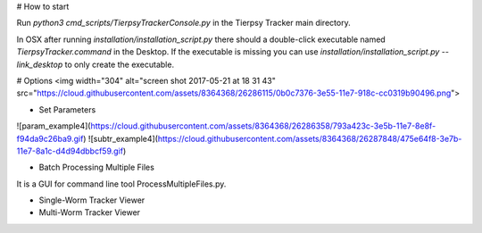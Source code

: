 # How to start

Run `python3 cmd_scripts/TierpsyTrackerConsole.py` in the Tierpsy Tracker main directory.

In OSX after running `installation/installation_script.py` there should a double-click executable named `TierpsyTracker.command` in the Desktop. If the executable is missing you can use `installation/installation_script.py --link_desktop` to only create the executable.

# Options
<img width="304" alt="screen shot 2017-05-21 at 18 31 43" src="https://cloud.githubusercontent.com/assets/8364368/26286115/0b0c7376-3e55-11e7-918c-cc0319b90496.png">



* Set Parameters
![param_example4](https://cloud.githubusercontent.com/assets/8364368/26286358/793a423c-3e5b-11e7-8e8f-f94da9c26ba9.gif)
![subtr_example4](https://cloud.githubusercontent.com/assets/8364368/26287848/475e64f8-3e7b-11e7-8a1c-d4d94dbbcf59.gif)

* Batch Processing Multiple Files
It is a GUI for command line tool ProcessMultipleFiles.py.

* Single-Worm Tracker Viewer
* Multi-Worm Tracker Viewer